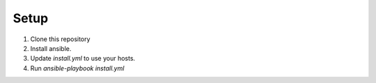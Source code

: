 Setup
=====

#. Clone this repository
#. Install ansible.
#. Update `install.yml` to use your hosts.
#. Run `ansible-playbook install.yml`
